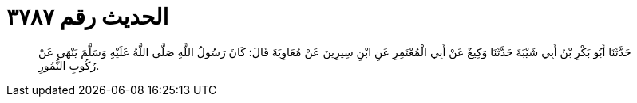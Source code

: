 
= الحديث رقم ٣٧٨٧

[quote.hadith]
حَدَّثَنَا أَبُو بَكْرِ بْنُ أَبِي شَيْبَةَ حَدَّثَنَا وَكِيعٌ عَنْ أَبِي الْمُعْتَمِرِ عَنِ ابْنِ سِيرِينَ عَنْ مُعَاوِيَةَ قَالَ: كَانَ رَسُولُ اللَّهِ صَلَّى اللَّهُ عَلَيْهِ وَسَلَّمَ يَنْهَى عَنْ رُكُوبِ النُّمُورِ.